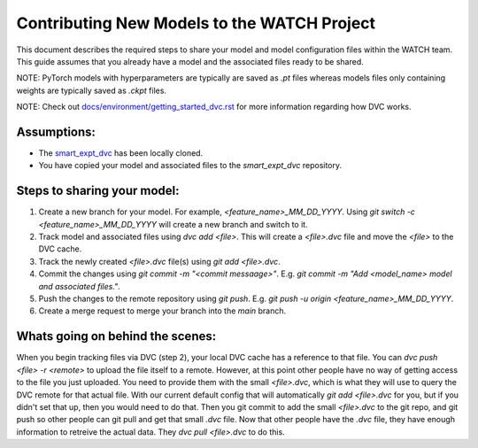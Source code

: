Contributing New Models to the WATCH Project
=============================================

This document describes the required steps to share your model and model 
configuration files within the WATCH team. This guide assumes that you
already have a model and the associated files ready to be shared. 

NOTE: PyTorch models with hyperparameters are typically are saved as `.pt` 
files whereas models files only containing weights are typically saved as 
`.ckpt` files.

NOTE: Check out `docs/environment/getting_started_dvc.rst <https://gitlab.kitware.com/smart/watch/-/blob/main/docs/environment/getting_started_dvc.rst>`_ for more information
regarding how DVC works.


Assumptions:
------------

* The `smart_expt_dvc <https://gitlab.kitware.com/smart/smart_expt_dvc>`_ has been locally cloned.

* You have copied your model and associated files to the `smart_expt_dvc` repository.


Steps to sharing your model:
----------------------------

1. Create a new branch for your model. For example, `<feature_name>_MM_DD_YYYY`. Using `git switch -c <feature_name>_MM_DD_YYYY` will create a new branch and switch to it.

2. Track model and associated files using `dvc add <file>`. This will create a `<file>.dvc` file and move the `<file>` to the DVC cache.

3. Track the newly created `<file>.dvc` file(s) using `git add <file>.dvc`.

4. Commit the changes using `git commit -m "<commit messaage>"`. E.g. `git commit -m "Add <model_name> model and associated files."`.

5. Push the changes to the remote repository using `git push`. E.g. `git push -u origin <feature_name>_MM_DD_YYYY`.

6. Create a merge request to merge your branch into the `main` branch.


Whats going on behind the scenes:
---------------------------------
When you begin tracking files via DVC (step 2), your local DVC cache has a reference to that file. 
You can `dvc push <file> -r <remote>` to upload the file itself to a remote. However, at this point
other people have no way of getting access to the file you just uploaded. You need to provide them
with the small `<file>.dvc`, which is what they will use to query the DVC remote for that actual file.
With our current default config that will automatically `git add <file>.dvc` for you, but if you 
didn't set that up, then you would need to do that. Then you git commit to add the small `<file>.dvc`
to the git repo, and git push so other people can git pull and get that small `.dvc` file. Now that 
other people have the `.dvc` file, they have enough information to retreive the actual data. They 
`dvc pull <file>.dvc` to do this. 